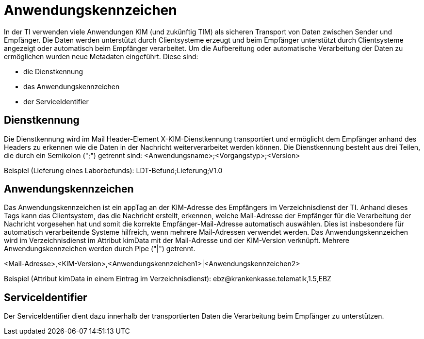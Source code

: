 = Anwendungskennzeichen

In der TI verwenden viele Anwendungen KIM (und zukünftig TIM) als sicheren Transport von Daten zwischen Sender und Empfänger. Die Daten werden unterstützt durch Clientsysteme erzeugt und beim Empfänger unterstützt durch Clientsysteme angezeigt oder automatisch beim Empfänger verarbeitet. Um die Aufbereitung oder automatische Verarbeitung der Daten zu ermöglichen wurden neue Metadaten eingeführt. Diese sind:

- die Dienstkennung
- das Anwendungskennzeichen
- der ServiceIdentifier

== Dienstkennung

Die Dienstkennung wird im Mail Header-Element X-KIM-Dienstkennung transportiert und ermöglicht dem Empfänger anhand des Headers zu erkennen wie die Daten in der Nachricht weiterverarbeitet werden können.
Die Dienstkennung besteht aus drei Teilen, die durch ein Semikolon (";") getrennt sind:
<Anwendungsname>;<Vorgangstyp>;<Version>

Beispiel (Lieferung eines Laborbefunds): LDT-Befund;Lieferung;V1.0

== Anwendungskennzeichen

Das Anwendungskennzeichen ist ein appTag an der KIM-Adresse des Empfängers im Verzeichnisdienst der TI. Anhand dieses Tags kann das Clientsystem, das die Nachricht erstellt, erkennen, welche Mail-Adresse der Empfänger für die Verarbeitung der Nachricht vorgesehen hat und somit die korrekte Empfänger-Mail-Adresse automatisch auswählen. Dies ist insbesondere für automatisch verarbeitende Systeme hilfreich, wenn mehrere Mail-Adressen verwendet werden.
Das Anwendungskennzeichen wird im Verzeichnisdienst im Attribut kimData mit der Mail-Adresse und der KIM-Version verknüpft. Mehrere Anwendungskennzeichen werden durch Pipe ("|") getrennt.

<Mail-Adresse>,<KIM-Version>,<Anwendungskennzeichen1>|<Anwendungskennzeichen2>

Beispiel (Attribut kimData in einem Eintrag im Verzeichnisdienst): ebz@krankenkasse.telematik,1.5,EBZ

== ServiceIdentifier

Der ServiceIdentifier dient dazu innerhalb der transportierten Daten die Verarbeitung beim Empfänger zu unterstützen.